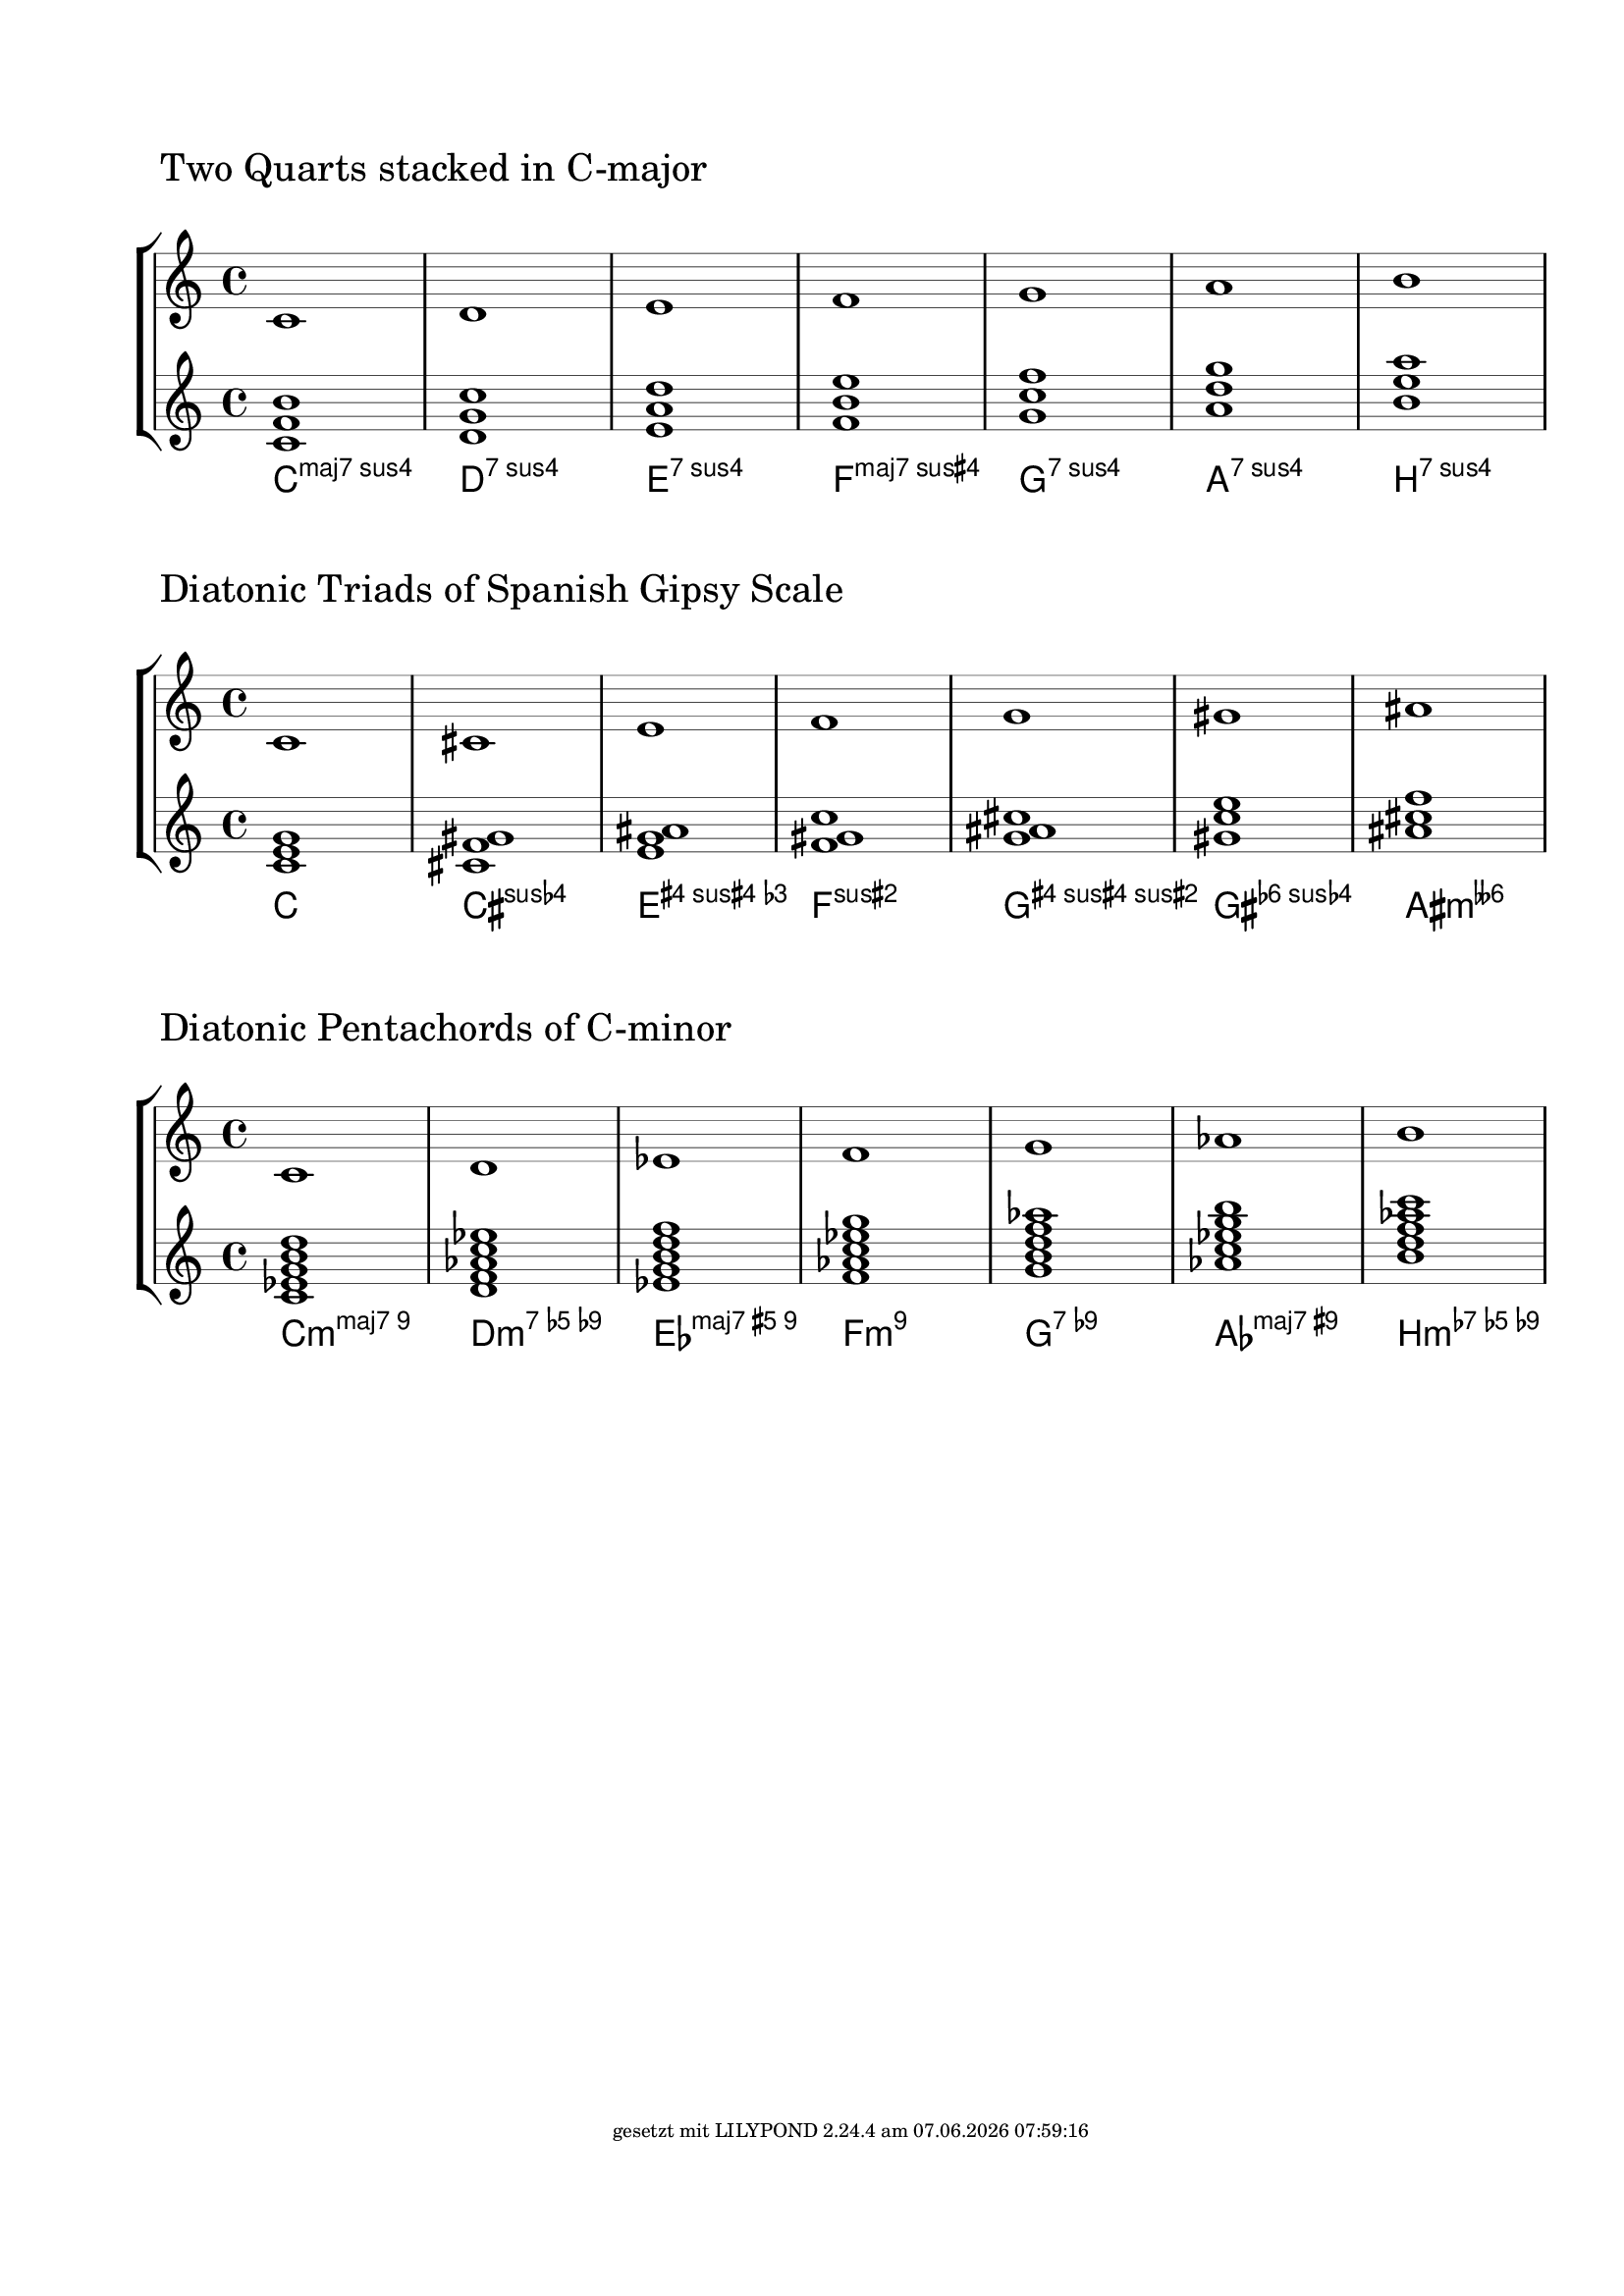 \version "2.19.37"
\language "deutsch"

%% create diatonic chords from a scale
%% enter the steps of the scale as lily music
%% and chose the number of notes the chords should have

FootLeft = #(string-append "" )
FootCenter = #(string-append "")
FootLeft = #(string-append "gesetzt mit LILYPOND " (lilypond-version) " am " (strftime "%d.%m.%Y %H:%M:%S" (localtime (current-time))))
\paper {
  #(set-paper-size "a4")
  annotate-spacing = ##f
  left-margin = #20
  top-margin = #25
  ragged-right = ##f
  ragged-bottom = ##t
  bottom-margin = #20
  indent = #0
  system-system-spacing.minimum-distance = #60 %50
  %system-system-spacing.extra-distance = #10
  system-system-spacing.basic-distance = #50 %30
  oddFooterMarkup = \markup \fill-line {
    \abs-fontsize #7 { \FootLeft }
  }
}
\layout {

  \context {
    \Staff
    explicitClefVisibility = #end-of-line-invisible
    explicitKeySignatureVisibility = #end-of-line-invisible
    %\consists Mark_engraver
    \override StaffSymbol.thickness = #0.35 %0.3=optimaler wert
    \override DynamicLineSpanner.staff-padding = #3
  }

  \context {
    \Score
    \remove Bar_number_engraver
    \override NonMusicalPaperColumn.line-break-permission = ##f
    \override RehearsalMark.self-alignment-X = #LEFT
    \override RehearsalMark.outside-staff-priority=##f
    \override RehearsalMark.extra-offset = #'(-3 . 4)
    \override KeyCancellation.break-visibility = #'#(#f #t #t)
    \override TextScript.self-alignment-X = #LEFT
  }
  \context {
    \ChordNames
    chordNameLowercaseMinor = ##f
    %chordRootNamer = #germanChords
    %chordNoteNamer = #note-name->german-markup
    %chordNameExceptions = #chExceptions
    majorSevenSymbol = \markup { maj7 }
  }
}

#(define (music-elts x)
   (if (not (ly:music? x))
       '()
       (ly:music-property x 'elements)))

#(define (music-name x)
   (if (not (ly:music? x))
       #f
       (ly:music-property x 'name)))

#(define (all-pitches-from-music music)
   (reverse!
    (let loop ((music music) (pitches '()))
      (let ((p  (ly:music-property music 'pitch)))
        (if (ly:pitch? p)
            (cons p pitches)
            (let ((elt (ly:music-property music 'element)))
              (fold loop
                (if (ly:music? elt)
                    (loop elt pitches)
                    pitches)
                (ly:music-property music 'elements))))))))

#(define (list-all-chords-from-music music)
   ;; each element of the list is ly:music
   (reverse!
    (let loop ((music music) (pitches '()))
      (let ((p  (music-name music)))
        (if (eq? p 'EventChord)
            (cons  music pitches)
            (let ((elt (ly:music-property music 'element)))
              (fold loop
                (if (ly:music? elt)
                    (loop elt pitches)
                    pitches)
                (music-elts music))))))))

#(define (pitchlist-of-chordlist music)
   (let* ((cl (list-all-chords-from-music music)))
     (if (equal? cl '())
         (all-pitches-from-music music)
         (map (lambda(x)(all-pitches-from-music x))
           (list-all-chords-from-music music)))))

%% convert pitchlist to a music chord
#(define (pitches->chord plist)
   (make-music 'EventChord 'elements
     (if (list? plist)
         (map (lambda (p)
                (make-music
                 'NoteEvent 'duration (ly:make-duration 0)
                 'pitch p))
           plist)
         (make-music
          'NoteEvent 'duration (ly:make-duration 0)
          'pitch plist)
         )))

%% convert pitchlist to plain music
#(define (pitches->music plist)
   (if (list? plist)
       (make-music 'SequentialMusic 'elements
         (map (lambda (p)
                (make-music
                 'NoteEvent 'duration (ly:make-duration 0)
                 'pitch p))
           plist))
       (make-music 'SequentialMusic 'elements
         (make-music
          'NoteEvent 'duration (ly:make-duration 0)
          'pitch plist))))

#(define (p-diff-min pitchlist)
   ;; minimum of pitch differences
   (let* ((list1
           (sort
            (delete-duplicates
             (map (lambda(x)(ly:pitch-semitones x)) pitchlist)) <))
          (mylen (- (length list1) 1))
          (dlist
           (map
            (lambda(y)(abs (- (list-ref list1 y) (list-ref list1 (+ y 1)))))(iota mylen))))
     (write-me "pitchdiff pitchlist -------> " pitchlist)
     (write-me "pitchdiff dlist -----------> " dlist)
     (fold min 300 dlist)))

%% create all n-th chords from scale
%% actually we staple every other pitch from the-scale
%% until we reach n
#(define (create-chords-from-scale the-scale n)
   (let* ((scpi (music-pitches the-scale))
          (pili (sort
                 (delete-duplicates scpi) ly:pitch<?))
          (m (length pili)))
     ;(write-me "m --------------> "  m)
     ;(write-me "pili -----------> "  pili)
     (map
      (lambda(z)
        (map
         (lambda (x)
           (let* ((y (modulo (+ z (* x 2)) m))
                  (q (quotient (+ z (* x 2)) m))
                  (z (list-ref pili y))
                  (a (ly:pitch-alteration z))
                  (o (ly:pitch-octave z))
                  (n (ly:pitch-notename z))
                  (p (ly:make-pitch (+ o q) n a)))
             ;(write-me "x --------> " x)
             ;(write-me "y --------> " y)
             ;(write-me "q --------> " q)
             ;(write-me "p --------> " p)
             p))
         (iota n)))
      (iota m))))
Dur={ c d e f g a h }
%% create pseudochords from scale
%% input: scale
%% list: the distances of the notes

#(define (arbitrary-stacked-intervals the-scale dlist)
   (let* ((scpi (music-pitches the-scale))
          (pili (sort
                 (delete-duplicates scpi) ly:pitch<?))
          (m (length pili))
          (elist (append dlist '(1)))
          (n (length elist))
          )
     ;(write-me "m --------------> "  m)
     ;(write-me "pili -----------> "  pili)
     (map
      (lambda (w)
        (let ((u 0))
          (map
           (lambda (x)
             (let* ((y (modulo (+ u w) m))
                    (q (quotient (+ u w) m))
                    (z (list-ref pili y))
                    (a (ly:pitch-alteration z))
                    (o (ly:pitch-octave z))
                    (n (ly:pitch-notename z))
                    (p (ly:make-pitch (+ o q) n a)))
                ;(write-me "x --------> " elist)
               ; (write-me "u --------> " u)
               ; (write-me "v --------> " v)
               ; (write-me "y --------> " y)
               ; (write-me "q --------> " q)
               ; (write-me "p --------> " p)
               (set! u (+ u (list-ref elist x) -1))
               p))
           (iota n))))
      (iota m))))

%#(display (in-list-from-scale Dur '(1 2 3)))

CreateDiatonicChords=
#(define-music-function (the-scale n scale-text)(ly:music? index? string?)
   (let* ((mymusic
           (make-sequential-music
            (map (lambda(x) (pitches->chord x))
              (create-chords-from-scale the-scale n))))
          (new-scale (pitches->music
                      (sort
                       (delete-duplicates
                        (all-pitches-from-music the-scale)) ly:pitch<?))))
     #{
       \new StaffGroup <<
         \new Staff {
           \mark \markup {  $scale-text }
           $new-scale
         }
         \new Staff $mymusic
         \new ChordNames $mymusic
       >>
     #}
     ))

CreateArbitraryChords=
#(define-music-function (the-scale ilist scale-text)(ly:music? list? string?)
   (let* ((mymusic
           (make-sequential-music
            (map (lambda(x) (pitches->chord x))
              (arbitrary-stacked-intervals the-scale ilist))))
          (new-scale (pitches->music
                      (sort
                       (delete-duplicates
                        (all-pitches-from-music the-scale)) ly:pitch<?))))
     #{
       \new StaffGroup <<
         \new Staff {
           \mark \markup {  $scale-text }
           $new-scale
         }
         \new Staff $mymusic
         \new ChordNames $mymusic
       >>
     #}
     ))

SpanishGipsy=\relative c' { < c cis e f g gis ais > }
\CreateArbitraryChords \relative c' \Dur #'(4 4) "Two Quarts stacked in C-major"

\markup { \null \vspace #3 }
EightToneSpanish=\relative c' { < c cis dis e f fis gis ais > }
\CreateDiatonicChords \SpanishGipsy #3 "Diatonic Triads of Spanish Gipsy Scale"

\markup { \null \vspace #3 }
\CreateDiatonicChords \relative c' { < c d es f g as h > } #5 "Diatonic Pentachords of C-minor"
